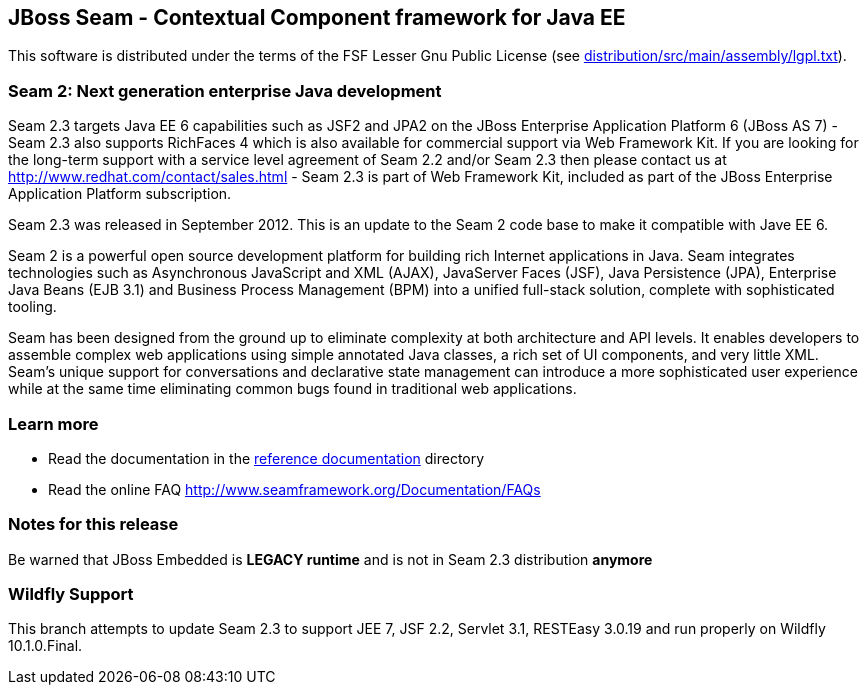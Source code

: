
JBoss Seam - Contextual Component framework for Java EE
-------------------------------------------------------
This software is distributed under the terms of the FSF Lesser Gnu
Public License (see link:distribution/src/main/assembly/lgpl.txt[]). 

Seam 2: Next generation enterprise Java development
~~~~~~~~~~~~~~~~~~~~~~~~~~~~~~~~~~~~~~~~~~~~~~~~~~~
Seam 2.3 targets Java EE 6 capabilities such as JSF2 and JPA2 on the JBoss Enterprise Application Platform 6 (JBoss AS 7) - Seam 2.3 also supports RichFaces 4 which is also available for commercial support via Web Framework Kit. If you are looking for the long-term support with a service level agreement of Seam 2.2 and/or Seam 2.3 then please contact us at http://www.redhat.com/contact/sales.html - Seam 2.3 is part of Web Framework Kit, included as part of the JBoss Enterprise Application Platform subscription.

Seam 2.3 was released in September 2012. This is an update to the Seam 2 code base to make it compatible with Jave EE 6.

Seam 2 is a powerful open source development platform for building rich Internet applications in Java. Seam integrates technologies such as Asynchronous JavaScript and XML (AJAX), JavaServer Faces (JSF), Java Persistence (JPA), Enterprise Java Beans (EJB 3.1) and Business Process Management (BPM) into a unified full-stack solution, complete with sophisticated tooling.

Seam has been designed from the ground up to eliminate complexity at both architecture and API levels. It enables developers to assemble complex web applications using simple annotated Java classes, a rich set of UI components, and very little XML. Seam's unique support for conversations and declarative state management can introduce a more sophisticated user experience while at the same time eliminating common bugs found in traditional web applications. 

Learn more
~~~~~~~~~~
* Read the documentation in the link:seam-reference-guide/src/docbook/en-US[reference documentation] directory
* Read the online FAQ http://www.seamframework.org/Documentation/FAQs


Notes for this release
~~~~~~~~~~~~~~~~~~~~~~
Be warned that JBoss Embedded is *LEGACY runtime* and is not in Seam 2.3 distribution *anymore*


Wildfly Support
~~~~~~~~~~~~~~~
This branch attempts to update Seam 2.3 to support JEE 7, JSF 2.2, Servlet 3.1, RESTEasy 3.0.19 and run properly on Wildfly 10.1.0.Final.
